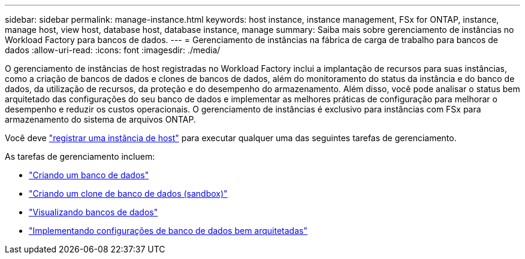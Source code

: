 ---
sidebar: sidebar 
permalink: manage-instance.html 
keywords: host instance, instance management, FSx for ONTAP, instance, manage host, view host, database host, database instance, manage 
summary: Saiba mais sobre gerenciamento de instâncias no Workload Factory para bancos de dados. 
---
= Gerenciamento de instâncias na fábrica de carga de trabalho para bancos de dados
:allow-uri-read: 
:icons: font
:imagesdir: ./media/


[role="lead"]
O gerenciamento de instâncias de host registradas no Workload Factory inclui a implantação de recursos para suas instâncias, como a criação de bancos de dados e clones de bancos de dados, além do monitoramento do status da instância e do banco de dados, da utilização de recursos, da proteção e do desempenho do armazenamento. Além disso, você pode analisar o status bem arquitetado das configurações do seu banco de dados e implementar as melhores práticas de configuração para melhorar o desempenho e reduzir os custos operacionais. O gerenciamento de instâncias é exclusivo para instâncias com FSx para armazenamento do sistema de arquivos ONTAP.

Você deve link:register-instance.html["registrar uma instância de host"] para executar qualquer uma das seguintes tarefas de gerenciamento.

As tarefas de gerenciamento incluem:

* link:create-database.html["Criando um banco de dados"]
* link:create-sandbox-clone.html["Criando um clone de banco de dados (sandbox)"]
* link:view-databases.html["Visualizando bancos de dados"]
* link:optimize-configurations.html["Implementando configurações de banco de dados bem arquitetadas"]

